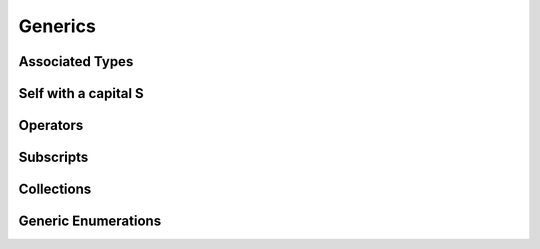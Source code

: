 .. docnote:: Subjects to be covered in this section

    * Array
    * Dictionary
    * (any other generics from the Standard Library)
    * Typing of generics
    * Working with subscripts
    * Creating one's own generics

Generics
========

.. write-me::

.. where do I mention SomeType.self, SomeType.Type and all that malarkey?
   I'm going to have to talk about passing around types at some point,
   but that tends to blow people's brains. Might it go in here?

Associated Types
----------------

.. write-me::

.. Associated typealiases
.. …with default types
.. perhaps this should be pushed forward to Generics,
   as that's where it really comes in useful?

Self with a capital S
---------------------

.. write-me::

.. Self as the dynamic type of the current type

Operators
---------

.. write-me::

.. Protocols can require the implementation of operators (though assignment operators are broken)
.. Likewise for requiring custom operators
.. However, Doug thought that this might be better covered by Generics,
   where you know that two things are definitely of the same type.
   Perhaps mention it here, but don't actually show an example?

Subscripts
----------

.. write-me::

.. Protocols can require conforming types to provide specific subscripts
.. These typically return a value of type T, which is why I've moved this here

Collections
-----------

.. Explain that Array<T> and Dictionary<T, U> are actually generics
.. Describe how to create a Stack<T> as an example of custom collections

Generic Enumerations
--------------------

.. Describe how Optional<T> actually works

.. refnote:: References

    * https://[Internal Staging Server]/docs/whitepaper/GuidedTour.html#generics
    * https://[Internal Staging Server]/docs/Generics%20Syntax%20Tradeoffs.html